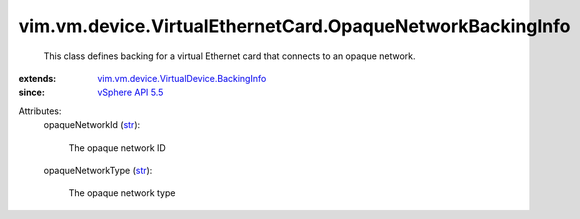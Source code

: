 .. _str: https://docs.python.org/2/library/stdtypes.html

.. _vSphere API 5.5: ../../../../vim/version.rst#vimversionversion9

.. _vim.vm.device.VirtualDevice.BackingInfo: ../../../../vim/vm/device/VirtualDevice/BackingInfo.rst


vim.vm.device.VirtualEthernetCard.OpaqueNetworkBackingInfo
==========================================================
  This class defines backing for a virtual Ethernet card that connects to an opaque network.
:extends: vim.vm.device.VirtualDevice.BackingInfo_
:since: `vSphere API 5.5`_

Attributes:
    opaqueNetworkId (`str`_):

       The opaque network ID
    opaqueNetworkType (`str`_):

       The opaque network type
